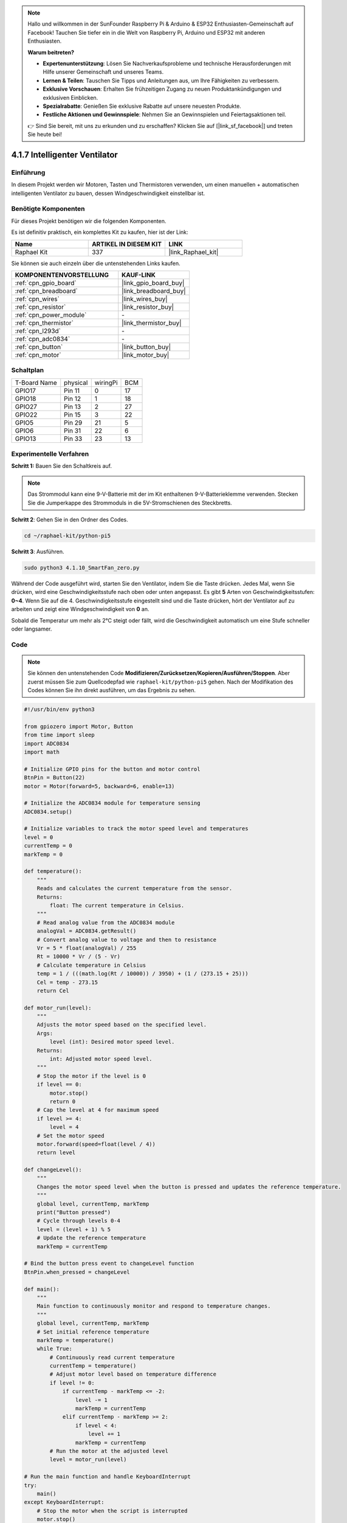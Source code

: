 .. note::

    Hallo und willkommen in der SunFounder Raspberry Pi & Arduino & ESP32 Enthusiasten-Gemeinschaft auf Facebook! Tauchen Sie tiefer ein in die Welt von Raspberry Pi, Arduino und ESP32 mit anderen Enthusiasten.

    **Warum beitreten?**

    - **Expertenunterstützung**: Lösen Sie Nachverkaufsprobleme und technische Herausforderungen mit Hilfe unserer Gemeinschaft und unseres Teams.
    - **Lernen & Teilen**: Tauschen Sie Tipps und Anleitungen aus, um Ihre Fähigkeiten zu verbessern.
    - **Exklusive Vorschauen**: Erhalten Sie frühzeitigen Zugang zu neuen Produktankündigungen und exklusiven Einblicken.
    - **Spezialrabatte**: Genießen Sie exklusive Rabatte auf unsere neuesten Produkte.
    - **Festliche Aktionen und Gewinnspiele**: Nehmen Sie an Gewinnspielen und Feiertagsaktionen teil.

    👉 Sind Sie bereit, mit uns zu erkunden und zu erschaffen? Klicken Sie auf [|link_sf_facebook|] und treten Sie heute bei!

.. _4.1.10_py_pi5:

4.1.7 Intelligenter Ventilator
===========================================

Einführung
-----------------

In diesem Projekt werden wir Motoren, Tasten und Thermistoren verwenden, um einen manuellen + automatischen intelligenten Ventilator zu bauen, dessen Windgeschwindigkeit einstellbar ist.

Benötigte Komponenten
------------------------------

Für dieses Projekt benötigen wir die folgenden Komponenten.

.. image:: ../python_pi5/img/4.1.10_smart_fan_list.png
    :width: 800
    :align: center

Es ist definitiv praktisch, ein komplettes Kit zu kaufen, hier ist der Link:

.. list-table::
    :widths: 20 20 20
    :header-rows: 1

    *   - Name	
        - ARTIKEL IN DIESEM KIT
        - LINK
    *   - Raphael Kit
        - 337
        - |link_Raphael_kit|

Sie können sie auch einzeln über die untenstehenden Links kaufen.

.. list-table::
    :widths: 30 20
    :header-rows: 1

    *   - KOMPONENTENVORSTELLUNG
        - KAUF-LINK

    *   - :ref:`cpn_gpio_board`
        - |link_gpio_board_buy|
    *   - :ref:`cpn_breadboard`
        - |link_breadboard_buy|
    *   - :ref:`cpn_wires`
        - |link_wires_buy|
    *   - :ref:`cpn_resistor`
        - |link_resistor_buy|
    *   - :ref:`cpn_power_module`
        - \-
    *   - :ref:`cpn_thermistor`
        - |link_thermistor_buy|
    *   - :ref:`cpn_l293d`
        - \-
    *   - :ref:`cpn_adc0834`
        - \-
    *   - :ref:`cpn_button`
        - |link_button_buy|
    *   - :ref:`cpn_motor`
        - |link_motor_buy|


Schaltplan
------------------------

============ ======== ======== ===
T-Board Name physical wiringPi BCM
GPIO17       Pin 11   0        17
GPIO18       Pin 12   1        18
GPIO27       Pin 13   2        27
GPIO22       Pin 15   3        22
GPIO5        Pin 29   21       5
GPIO6        Pin 31   22       6
GPIO13       Pin 33   23       13
============ ======== ======== ===

.. image:: ../python_pi5/img/4.1.10_smart_fan_schematic.png
   :align: center

Experimentelle Verfahren
-----------------------------

**Schritt 1:** Bauen Sie den Schaltkreis auf.

.. image:: ../python_pi5/img/4.1.10_smart_fan_circuit.png

.. note::
    Das Strommodul kann eine 9-V-Batterie mit der im Kit enthaltenen 9-V-Batterieklemme verwenden. Stecken Sie die Jumperkappe des Strommoduls in die 5V-Stromschienen des Steckbretts.

.. image:: ../python_pi5/img/4.1.10_smart_fan_battery.jpeg
   :align: center

**Schritt 2**: Gehen Sie in den Ordner des Codes.

.. raw:: html

   <run></run>

.. code-block:: 

    cd ~/raphael-kit/python-pi5

**Schritt 3**: Ausführen.

.. raw:: html

   <run></run>

.. code-block:: 

    sudo python3 4.1.10_SmartFan_zero.py

Während der Code ausgeführt wird, starten Sie den Ventilator, indem Sie die Taste drücken. Jedes Mal, wenn Sie drücken, wird eine Geschwindigkeitsstufe nach oben oder unten angepasst. Es gibt **5** Arten von Geschwindigkeitsstufen: **0~4**. Wenn Sie auf die 4. Geschwindigkeitsstufe eingestellt sind und die Taste drücken, hört der Ventilator auf zu arbeiten und zeigt eine Windgeschwindigkeit von **0** an.

Sobald die Temperatur um mehr als 2°C steigt oder fällt, wird die Geschwindigkeit automatisch um eine Stufe schneller oder langsamer.

Code
--------

.. note::
    Sie können den untenstehenden Code **Modifizieren/Zurücksetzen/Kopieren/Ausführen/Stoppen**. Aber zuerst müssen Sie zum Quellcodepfad wie ``raphael-kit/python-pi5`` gehen. Nach der Modifikation des Codes können Sie ihn direkt ausführen, um das Ergebnis zu sehen.

.. raw:: html

    <run></run>

.. code-block:: python

   #!/usr/bin/env python3

   from gpiozero import Motor, Button
   from time import sleep
   import ADC0834
   import math

   # Initialize GPIO pins for the button and motor control
   BtnPin = Button(22)
   motor = Motor(forward=5, backward=6, enable=13)

   # Initialize the ADC0834 module for temperature sensing
   ADC0834.setup()

   # Initialize variables to track the motor speed level and temperatures
   level = 0
   currentTemp = 0
   markTemp = 0

   def temperature():
       """
       Reads and calculates the current temperature from the sensor.
       Returns:
           float: The current temperature in Celsius.
       """
       # Read analog value from the ADC0834 module
       analogVal = ADC0834.getResult()
       # Convert analog value to voltage and then to resistance
       Vr = 5 * float(analogVal) / 255
       Rt = 10000 * Vr / (5 - Vr)
       # Calculate temperature in Celsius
       temp = 1 / (((math.log(Rt / 10000)) / 3950) + (1 / (273.15 + 25)))
       Cel = temp - 273.15
       return Cel

   def motor_run(level):
       """
       Adjusts the motor speed based on the specified level.
       Args:
           level (int): Desired motor speed level.
       Returns:
           int: Adjusted motor speed level.
       """
       # Stop the motor if the level is 0
       if level == 0:
           motor.stop()
           return 0
       # Cap the level at 4 for maximum speed
       if level >= 4:
           level = 4
       # Set the motor speed
       motor.forward(speed=float(level / 4))
       return level

   def changeLevel():
       """
       Changes the motor speed level when the button is pressed and updates the reference temperature.
       """
       global level, currentTemp, markTemp
       print("Button pressed")
       # Cycle through levels 0-4
       level = (level + 1) % 5
       # Update the reference temperature
       markTemp = currentTemp

   # Bind the button press event to changeLevel function
   BtnPin.when_pressed = changeLevel

   def main():
       """
       Main function to continuously monitor and respond to temperature changes.
       """
       global level, currentTemp, markTemp
       # Set initial reference temperature
       markTemp = temperature()
       while True:
           # Continuously read current temperature
           currentTemp = temperature()
           # Adjust motor level based on temperature difference
           if level != 0:
               if currentTemp - markTemp <= -2:
                   level -= 1
                   markTemp = currentTemp
               elif currentTemp - markTemp >= 2:
                   if level < 4:
                       level += 1
                   markTemp = currentTemp
           # Run the motor at the adjusted level
           level = motor_run(level)

   # Run the main function and handle KeyboardInterrupt
   try:
       main()
   except KeyboardInterrupt:
       # Stop the motor when the script is interrupted
       motor.stop()


Code-Erklärung
---------------------

#. Importiert Klassen zur Verwaltung eines Motors und einer Taste sowie die Sleep-Funktion für Pausen. Zusätzlich werden die ADC0834-Bibliothek für die Temperaturmessung und die Math-Bibliothek für mathematische Berechnungen importiert.

   .. code-block:: python

       #!/usr/bin/env python3

       from gpiozero import Motor, Button
       from time import sleep
       import ADC0834
       import math

#. Richtet die Taste an GPIO-Pin 22 ein und konfiguriert den Motor mit spezifischen GPIO-Pins zur Steuerung. Initialisiert das ADC0834-Modul für die Temperaturmessung. Initialisiert auch Variablen zur Überwachung der Motorgeschwindigkeitsstufe und der Temperaturen.

   .. code-block:: python

       # Initialize GPIO pins for the button and motor control
       BtnPin = Button(22)
       motor = Motor(forward=5, backward=6, enable=13)

       # Initialize the ADC0834 module for temperature sensing
       ADC0834.setup()

       # Initialize variables to track the motor speed level and temperatures
       level = 0
       currentTemp = 0
       markTemp = 0

#. Definiert eine Funktion zum Lesen und Berechnen der Temperatur vom Sensor, Umrechnung der Messwerte in Celsius.

   .. code-block:: python

       def temperature():
           """
           Reads and calculates the current temperature from the sensor.
           Returns:
               float: The current temperature in Celsius.
           """
           # Read analog value from the ADC0834 module
           analogVal = ADC0834.getResult()
           # Convert analog value to voltage and then to resistance
           Vr = 5 * float(analogVal) / 255
           Rt = 10000 * Vr / (5 - Vr)
           # Calculate temperature in Celsius
           temp = 1 / (((math.log(Rt / 10000)) / 3950) + (1 / (273.15 + 25)))
           Cel = temp - 273.15
           return Cel

#. Führt eine Funktion ein, um die Motorgeschwindigkeit entsprechend der angegebenen Stufe anzupassen.

   .. code-block:: python

       def motor_run(level):
           """
           Adjusts the motor speed based on the specified level.
           Args:
               level (int): Desired motor speed level.
           Returns:
               int: Adjusted motor speed level.
           """
           # Stop the motor if the level is 0
           if level == 0:
               motor.stop()
               return 0
           # Cap the level at 4 for maximum speed
           if level >= 4:
               level = 4
           # Set the motor speed
           motor.forward(speed=float(level / 4))
           return level

#. Implementiert eine Funktion, um die Motorgeschwindigkeitsstufe manuell mit einer Taste zu ändern, und bindet diese Funktion an das Druckereignis der Taste.

   .. code-block:: python

       def changeLevel():
           """
           Changes the motor speed level when the button is pressed and updates the reference temperature.
           """
           global level, currentTemp, markTemp
           print("Button pressed")
           # Cycle through levels 0-4
           level = (level + 1) % 5
           # Update the reference temperature
           markTemp = currentTemp

       # Bind the button press event to changeLevel function
       BtnPin.when_pressed = changeLevel

#. Die Hauptfunktion, die entwickelt wurde, um die Motorgeschwindigkeit kontinuierlich an Temperaturschwankungen anzupassen, bleibt zu implementieren.

   .. code-block:: python

       def main():
           """
           Main function to continuously monitor and respond to temperature changes.
           """
           global level, currentTemp, markTemp
           # Set initial reference temperature
           markTemp = temperature()
           while True:
               # Continuously read current temperature
               currentTemp = temperature()
               # Adjust motor level based on temperature difference
               if level != 0:
                   if currentTemp - markTemp <= -2:
                       level -= 1
                       markTemp = currentTemp
                   elif currentTemp - markTemp >= 2:
                       if level < 4:
                           level += 1
                       markTemp = currentTemp
               # Run the motor at the adjusted level
               level = motor_run(level)

#. Führt die Hauptfunktion aus und stellt sicher, dass der Motor stoppt, wenn das Skript unterbrochen wird.


   .. code-block:: python

       # Run the main function and handle KeyboardInterrupt
       try:
           main()
       except KeyboardInterrupt:
           # Stop the motor when the script is interrupted
           motor.stop()



